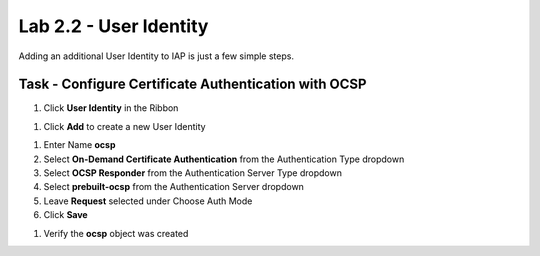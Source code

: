 Lab 2.2 - User Identity
------------------------------------------------

Adding an additional User Identity to IAP is just a few simple steps.

Task - Configure Certificate Authentication with OCSP
~~~~~~~~~~~~~~~~~~~~~~~~~~~~~~~~~~~~~~~~~~~~~~~~~~~~~~

#. Click **User Identity** in the Ribbon

|image3|

#. Click **Add** to create a new User Identity

|image4|

#. Enter Name **ocsp**

#. Select **On-Demand Certificate Authentication** from the Authentication Type dropdown

#. Select **OCSP Responder** from the Authentication Server Type dropdown

#. Select **prebuilt-ocsp** from the Authentication Server dropdown

#. Leave **Request** selected under Choose Auth Mode

#. Click **Save**

|image5|

#. Verify the **ocsp** object was created

|image6|


.. |image3| image:: /_static/class1/module2/image003.png
.. |image4| image:: /_static/class1/module2/image004.png
.. |image5| image:: /_static/class1/module2/image005.png
.. |image6| image:: /_static/class1/module2/image006.png
